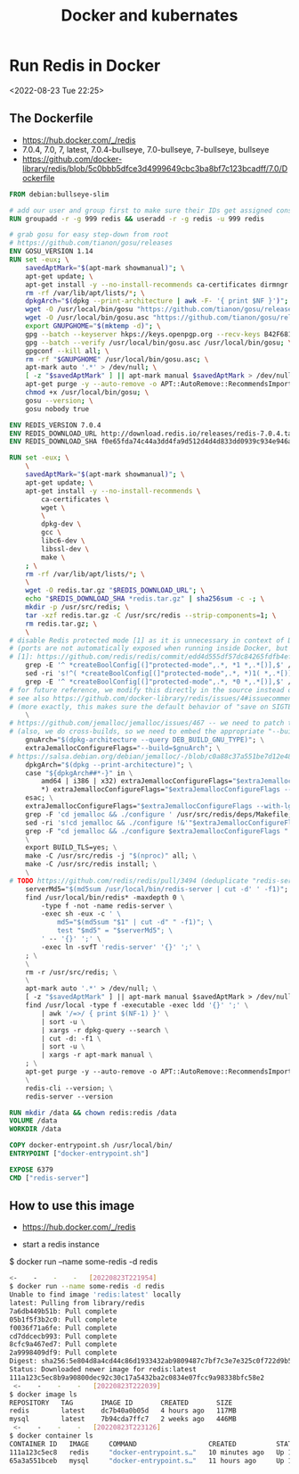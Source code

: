 #+TITLE:Docker and kubernates


* Run Redis in Docker
<2022-08-23 Tue 22:25>

** The Dockerfile 
- https://hub.docker.com/_/redis
- 7.0.4, 7.0, 7, latest, 7.0.4-bullseye, 7.0-bullseye, 7-bullseye, bullseye
- https://github.com/docker-library/redis/blob/5c0bbb5dfce3d4999649cbc3ba8bf7c123bcadff/7.0/Dockerfile
#+BEGIN_SRC Dockerfile
FROM debian:bullseye-slim

# add our user and group first to make sure their IDs get assigned consistently, regardless of whatever dependencies get added
RUN groupadd -r -g 999 redis && useradd -r -g redis -u 999 redis

# grab gosu for easy step-down from root
# https://github.com/tianon/gosu/releases
ENV GOSU_VERSION 1.14
RUN set -eux; \
	savedAptMark="$(apt-mark showmanual)"; \
	apt-get update; \
	apt-get install -y --no-install-recommends ca-certificates dirmngr gnupg wget; \
	rm -rf /var/lib/apt/lists/*; \
	dpkgArch="$(dpkg --print-architecture | awk -F- '{ print $NF }')"; \
	wget -O /usr/local/bin/gosu "https://github.com/tianon/gosu/releases/download/$GOSU_VERSION/gosu-$dpkgArch"; \
	wget -O /usr/local/bin/gosu.asc "https://github.com/tianon/gosu/releases/download/$GOSU_VERSION/gosu-$dpkgArch.asc"; \
	export GNUPGHOME="$(mktemp -d)"; \
	gpg --batch --keyserver hkps://keys.openpgp.org --recv-keys B42F6819007F00F88E364FD4036A9C25BF357DD4; \
	gpg --batch --verify /usr/local/bin/gosu.asc /usr/local/bin/gosu; \
	gpgconf --kill all; \
	rm -rf "$GNUPGHOME" /usr/local/bin/gosu.asc; \
	apt-mark auto '.*' > /dev/null; \
	[ -z "$savedAptMark" ] || apt-mark manual $savedAptMark > /dev/null; \
	apt-get purge -y --auto-remove -o APT::AutoRemove::RecommendsImportant=false; \
	chmod +x /usr/local/bin/gosu; \
	gosu --version; \
	gosu nobody true

ENV REDIS_VERSION 7.0.4
ENV REDIS_DOWNLOAD_URL http://download.redis.io/releases/redis-7.0.4.tar.gz
ENV REDIS_DOWNLOAD_SHA f0e65fda74c44a3dd4fa9d512d4d4d833dd0939c934e946a5c622a630d057f2f

RUN set -eux; \
	\
	savedAptMark="$(apt-mark showmanual)"; \
	apt-get update; \
	apt-get install -y --no-install-recommends \
		ca-certificates \
		wget \
		\
		dpkg-dev \
		gcc \
		libc6-dev \
		libssl-dev \
		make \
	; \
	rm -rf /var/lib/apt/lists/*; \
	\
	wget -O redis.tar.gz "$REDIS_DOWNLOAD_URL"; \
	echo "$REDIS_DOWNLOAD_SHA *redis.tar.gz" | sha256sum -c -; \
	mkdir -p /usr/src/redis; \
	tar -xzf redis.tar.gz -C /usr/src/redis --strip-components=1; \
	rm redis.tar.gz; \
	\
# disable Redis protected mode [1] as it is unnecessary in context of Docker
# (ports are not automatically exposed when running inside Docker, but rather explicitly by specifying -p / -P)
# [1]: https://github.com/redis/redis/commit/edd4d555df57dc84265fdfb4ef59a4678832f6da
	grep -E '^ *createBoolConfig[(]"protected-mode",.*, *1 *,.*[)],$' /usr/src/redis/src/config.c; \
	sed -ri 's!^( *createBoolConfig[(]"protected-mode",.*, *)1( *,.*[)],)$!\10\2!' /usr/src/redis/src/config.c; \
	grep -E '^ *createBoolConfig[(]"protected-mode",.*, *0 *,.*[)],$' /usr/src/redis/src/config.c; \
# for future reference, we modify this directly in the source instead of just supplying a default configuration flag because apparently "if you specify any argument to redis-server, [it assumes] you are going to specify everything"
# see also https://github.com/docker-library/redis/issues/4#issuecomment-50780840
# (more exactly, this makes sure the default behavior of "save on SIGTERM" stays functional by default)
	\
# https://github.com/jemalloc/jemalloc/issues/467 -- we need to patch the "./configure" for the bundled jemalloc to match how Debian compiles, for compatibility
# (also, we do cross-builds, so we need to embed the appropriate "--build=xxx" values to that "./configure" invocation)
	gnuArch="$(dpkg-architecture --query DEB_BUILD_GNU_TYPE)"; \
	extraJemallocConfigureFlags="--build=$gnuArch"; \
# https://salsa.debian.org/debian/jemalloc/-/blob/c0a88c37a551be7d12e4863435365c9a6a51525f/debian/rules#L8-23
	dpkgArch="$(dpkg --print-architecture)"; \
	case "${dpkgArch##*-}" in \
		amd64 | i386 | x32) extraJemallocConfigureFlags="$extraJemallocConfigureFlags --with-lg-page=12" ;; \
		*) extraJemallocConfigureFlags="$extraJemallocConfigureFlags --with-lg-page=16" ;; \
	esac; \
	extraJemallocConfigureFlags="$extraJemallocConfigureFlags --with-lg-hugepage=21"; \
	grep -F 'cd jemalloc && ./configure ' /usr/src/redis/deps/Makefile; \
	sed -ri 's!cd jemalloc && ./configure !&'"$extraJemallocConfigureFlags"' !' /usr/src/redis/deps/Makefile; \
	grep -F "cd jemalloc && ./configure $extraJemallocConfigureFlags " /usr/src/redis/deps/Makefile; \
	\
	export BUILD_TLS=yes; \
	make -C /usr/src/redis -j "$(nproc)" all; \
	make -C /usr/src/redis install; \
	\
# TODO https://github.com/redis/redis/pull/3494 (deduplicate "redis-server" copies)
	serverMd5="$(md5sum /usr/local/bin/redis-server | cut -d' ' -f1)"; export serverMd5; \
	find /usr/local/bin/redis* -maxdepth 0 \
		-type f -not -name redis-server \
		-exec sh -eux -c ' \
			md5="$(md5sum "$1" | cut -d" " -f1)"; \
			test "$md5" = "$serverMd5"; \
		' -- '{}' ';' \
		-exec ln -svfT 'redis-server' '{}' ';' \
	; \
	\
	rm -r /usr/src/redis; \
	\
	apt-mark auto '.*' > /dev/null; \
	[ -z "$savedAptMark" ] || apt-mark manual $savedAptMark > /dev/null; \
	find /usr/local -type f -executable -exec ldd '{}' ';' \
		| awk '/=>/ { print $(NF-1) }' \
		| sort -u \
		| xargs -r dpkg-query --search \
		| cut -d: -f1 \
		| sort -u \
		| xargs -r apt-mark manual \
	; \
	apt-get purge -y --auto-remove -o APT::AutoRemove::RecommendsImportant=false; \
	\
	redis-cli --version; \
	redis-server --version

RUN mkdir /data && chown redis:redis /data
VOLUME /data
WORKDIR /data

COPY docker-entrypoint.sh /usr/local/bin/
ENTRYPOINT ["docker-entrypoint.sh"]

EXPOSE 6379
CMD ["redis-server"]

#+END_SRC

** How to use this image
- https://hub.docker.com/_/redis


- start a redis instance

$ docker run --name some-redis -d redis

#+BEGIN_SRC bash
<-    -    -    -   [20220823T221954]
$ docker run --name some-redis -d redis
Unable to find image 'redis:latest' locally
latest: Pulling from library/redis
7a6db449b51b: Pull complete 
05b1f5f3b2c0: Pull complete 
f0036f71a6fe: Pull complete 
cd7ddcecb993: Pull complete 
8cfc9a467ed7: Pull complete 
2a9998409df9: Pull complete 
Digest: sha256:5e804d8a4cd44c86d1933432ab9809487c7bf7c3e7e325c0f722d9b5b3bd542b
Status: Downloaded newer image for redis:latest
111a123c5ec8b9a90800dec92c30c17a5432ba2c0834e07fcc9a98338bfc58e2
 <-    -    -    -   [20220823T222039]
$ docker image ls
REPOSITORY   TAG       IMAGE ID       CREATED       SIZE
redis        latest    dc7b40a0b05d   4 hours ago   117MB
mysql        latest    7b94cda7ffc7   2 weeks ago   446MB
 <-    -    -    -   [20220823T223126]
$ docker container ls
CONTAINER ID   IMAGE     COMMAND                  CREATED          STATUS          PORTS                                                  NAMES
111a123c5ec8   redis     "docker-entrypoint.s…"   10 minutes ago   Up 10 minutes   6379/tcp                                               some-redis
65a3a551bceb   mysql     "docker-entrypoint.s…"   11 hours ago     Up 11 hours     0.0.0.0:3306->3306/tcp, :::3306->3306/tcp, 33060/tcp   b-mysql

#+END_SRC

